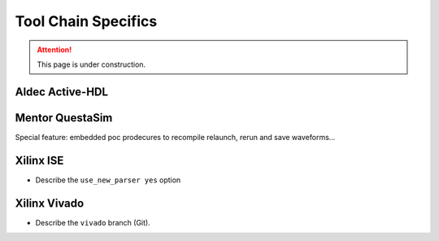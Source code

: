 .. _CHAIN:

Tool Chain Specifics
####################

.. attention::

   This page is under construction.


Aldec Active-HDL
================

.. todo::

   * No GUI mode supported
   * VHDL-2008 parser bug in Active-HDL 10.3


Mentor QuestaSim
================

Special feature: embedded poc prodecures to recompile relaunch, rerun and save waveforms...

Xilinx ISE
==========

* Describe the ``use_new_parser yes`` option

Xilinx Vivado
=============

* Describe the ``vivado`` branch (Git).

